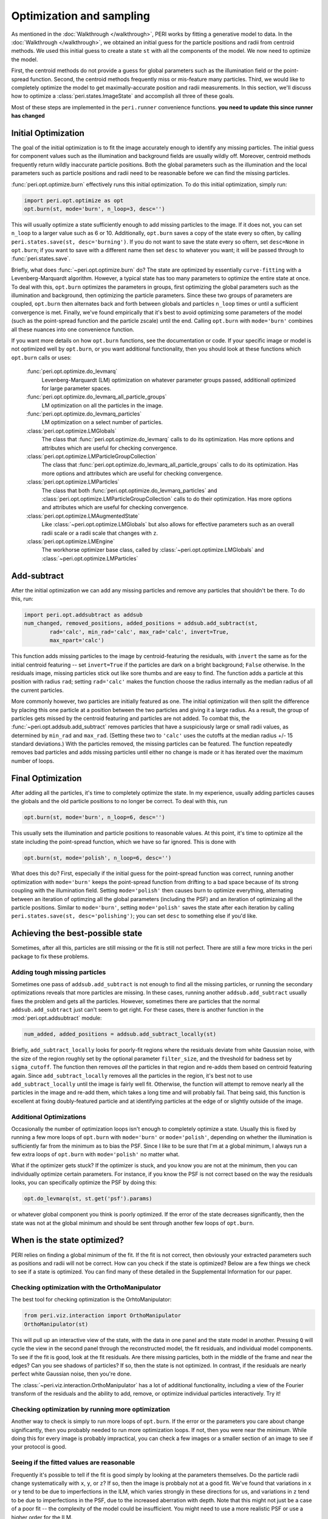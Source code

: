 *************************
Optimization and sampling
*************************

As mentioned in the :doc:`Walkthrough </walkthrough>`, PERI works by fitting a 
generative model to data. In the :doc:`Walkthrough </walkthrough>`, we obtained 
an initial guess for the particle positions and radii from centroid methods. We 
used this initial guess to create a state ``st`` with all the components of the 
model. We now need to optimize the model. 

First, the centroid methods do not provide a guess for global parameters such 
as the illumination field or the point-spread function. Second, the centroid 
methods frequently miss or mis-feature many particles. Third, we would like to 
completely optimize the model to get maximally-accurate position and radii 
measurements. In this section, we'll discuss how to optimize a
:class:`peri.states.ImageState` and accomplish all three of these goals.

Most of these steps are implemented in the ``peri.runner`` convenience 
functions. **you need to update this since runner has changed**

Initial Optimization
--------------------

The goal of the initial optimization is to fit the image accurately enough
to identify any missing particles. The initial guess for component values such
as the illumination and background fields are usually wildly off. Moreover,
centroid methods frequently return wildly inaccurate particle positions. Both
the global parameters such as the illumination and the local parameters such as
particle positions and radii need to be reasonable before we can find the
missing particles.

:func:`peri.opt.optimize.burn` effectively runs this initial optimization. To do this
initial optimization, simply run:

.. code-block:: python

    import peri.opt.optimize as opt
    opt.burn(st, mode='burn', n_loop=3, desc='')

This will usually optimize a state sufficiently enough to add missing particles
to the image. If it does not, you can set ``n_loop`` to a larger value such as
6 or 10. Additionally, ``opt.burn`` saves a copy of the state every so often,
by calling ``peri.states.save(st, desc='burning')``. If you do not want to
save the state every so oftern, set ``desc=None`` in ``opt.burn``; if you want
to save with a different name then set ``desc`` to whatever you want; it will
be passed through to :func:`peri.states.save`.

Briefly, what does :func:`~peri.opt.optimize.burn` do? The state are optimized by
essentially ``curve-fitting`` with a Levenberg-Marquardt algorithm. However,
a typical state has too many parameters to optimize the entire state at once.
To deal with this, ``opt.burn`` optimizes the parameters in groups, first
optimizing the global parameters such as the illumination and background, then
optimizing the particle parameters. Since these two groups of parameters are
coupled, ``opt.burn`` then alternates back and forth between globals and
particles ``n_loop`` times or until a sufficient convergence is met. Finally,
we've found empirically that it's best to avoid optimizing some parameters of
the model (such as the point-spread function and the particle zscale) until the
end. Calling ``opt.burn`` with ``mode='burn'`` combines all these nuances into
one convenience function.

If you want more details on how ``opt.burn`` functions, see the documentation
or code. If your specific image or model is not optimized well by ``opt.burn``,
or you want additional functionality, then you should look at these functions
which ``opt.burn`` calls or uses:

    :func:`peri.opt.optimize.do_levmarq`
        Levenberg-Marquardt (LM) optimization on whatever parameter groups
        passed, additionall optimized for large parameter spaces.
    :func:`peri.opt.optimize.do_levmarq_all_particle_groups`
        LM optimization on all the particles in the image.
    :func:`peri.opt.optimize.do_levmarq_particles`
        LM optimization on a select number of particles.
    :class:`peri.opt.optimize.LMGlobals`
        The class that :func:`peri.opt.optimize.do_levmarq` calls to do its
        optimization. Has more options and attributes which are useful for
        checking convergence.
    :class:`peri.opt.optimize.LMParticleGroupCollection`
        The class that :func:`peri.opt.optimize.do_levmarq_all_particle_groups` calls
        to do its optimization. Has more options and attributes which are
        useful for checking convergence.
    :class:`peri.opt.optimize.LMParticles`
        The class that both :func:`peri.opt.optimize.do_levmarq_particles` and
        :class:`peri.opt.optimize.LMParticleGroupCollection` calls to do their
        optimization. Has more options and attributes which are useful for
        checking convergence.
    :class:`peri.opt.optimize.LMAugmentedState`
        Like :class:`~peri.opt.optimize.LMGlobals` but also allows for effective parameters such as an
        overall radii scale or a radii scale that changes with ``z``.
    :class:`peri.opt.optimize.LMEngine`
        The workhorse optimizer base class, called by
        :class:`~peri.opt.optimize.LMGlobals` and :class:`~peri.opt.optimize.LMParticles`

Add-subtract
------------

After the initial optimization we can add any missing particles and remove any
particles that shouldn't be there. To do this, run:

.. code-block:: python

    import peri.opt.addsubtract as addsub
    num_changed, removed_positions, added_positions = addsub.add_subtract(st,
            rad='calc', min_rad='calc', max_rad='calc', invert=True,
            max_npart='calc')

This function adds missing particles to the image by centroid-featuring the
residuals, with ``invert`` the same as for the initial centroid featuring --
set ``invert=True`` if the particles are dark on a bright background; ``False``
otherwise. In the residuals image, missing particles stick out like sore thumbs
and are easy to find. The function adds a particle at this position with radius
``rad``; setting ``rad='calc'`` makes the function choose the radius internally
as the median radius of all the current particles.

More commonly however, two particles are initially featured as one. The initial
optimization will then split the difference by placing this one particle at a
position between the two particles and giving it a large radius. As a result,
the group of particles gets missed by the centroid featuring and particles are
not added. To combat this, the :func:`~peri.opt.addsub.add_subtract` removes particles that
have a suspiciously large or small radii values, as determined by ``min_rad``
and ``max_rad``. (Setting these two to ``'calc'`` uses the cutoffs at the
median radius +/- 15 standard deviations.) With the particles removed, the
missing particles can be featured. The function repeatedly removes bad
particles and adds missing particles until either no change is made or it has
iterated over the maximum number of loops.


Final Optimization
------------------

After adding all the particles, it's time to completely optimize the state. In
my experience, usually adding particles causes the globals and the old particle
positions to no longer be correct. To deal with this, run

.. code-block:: python

    opt.burn(st, mode='burn', n_loop=6, desc='')

This usually sets the illumination and particle positions to reasonable values.
At this point, it's time to optimize all the state including the point-spread
function, which we have so far ignored. This is done with

.. code-block:: python

    opt.burn(st, mode='polish', n_loop=6, desc='')

What does this do? First, especially if the initial guess for the point-spread
function was correct, running another optimization with ``mode='burn'`` keeps
the point-spread function from drifting to a bad space because of its strong
coupling with the illumination field. Setting ``mode='polish'`` then causes
burn to optimize everything, alternating between an iteration of optimzing all
the global parameters (including the PSF) and an iteration of optimizaing all
the particle positions. Similar to ``mode='burn'``, setting ``mode='polish'``
saves the state after each iteration by calling
``peri.states.save(st, desc='polishing')``; you can set ``desc`` to something
else if you'd like.

Achieving the best-possible state
---------------------------------

Sometimes, after all this, particles are still missing or the fit is still not
perfect. There are still a few more tricks in the peri package to fix these
problems.

Adding tough missing particles
^^^^^^^^^^^^^^^^^^^^^^^^^^^^^^

Sometimes one pass of ``addsub.add_subtract`` is not enough to find all the
missing particles, or running the secondary optimizations reveals that more
particles are missing. In these cases, running another ``addsub.add_subtract``
usually fixes the problem and gets all the particles. However, sometimes there
are particles that the normal ``addsub.add_subtract`` just can't seem to get
right. For these cases, there is another function in the
:mod:`peri.opt.addsubtract` module:

.. code-block:: python

    num_added, added_positions = addsub.add_subtract_locally(st)

Briefly, ``add_subtract_locally`` looks for poorly-fit regions where the
residuals deviate from white Gaussian noise, with the size of the region
roughly set by the optional parameter ``filter_size``, and the threshold for
badness set by ``sigma_cutoff``. The function then removes *all* the particles
in that region and re-adds them based on centroid featuring again. Since
``add_subtract_locally`` removes all the particles in the region, it's best not
to use ``add_subtract_locally`` until the image is fairly well fit. Otherwise,
the function will attempt to remove nearly all the particles in the image and
re-add them, which takes a long time and will probably fail. That being said,
this function is excellent at fixing doubly-featured particle and at
identifying particles at the edge of or slightly outside of the image.

Additional Optimizations
^^^^^^^^^^^^^^^^^^^^^^^^

Occasionally the number of optimization loops isn't enough to completely
optimize a state. Usually this is fixed by running a few more loops of
``opt.burn`` with ``mode='burn'`` or ``mode='polish'``, depending on whether
the illumination is sufficiently far from the minimum as to bias the PSF. Since
I like to be sure that I'm at a global minimum, I always run a few extra loops
of ``opt.burn`` with ``mode='polish'`` no matter what.

What if the optimizer gets stuck? If the optimizer is stuck, and you know you
are not at the minimum, then you can individually optimize certain parameters.
For instance, if you know the PSF is not correct based on the way the residuals
looks, you can specifically optimize the PSF by doing this:

.. code-block:: python

    opt.do_levmarq(st, st.get('psf').params)

or whatever global component you think is poorly optimized. If the error of the
state decreases significantly, then the state was not at the global minimum and
should be sent through another few loops of ``opt.burn``.

When is the state optimized?
----------------------------

PERI relies on finding a global minimum of the fit. If the fit is not correct,
then obviously your extracted parameters such as positions and radii will not
be correct. How can you check if the state is optimized? Below are a few things
we check to see if a state is optimized. You can find many of these detailed in
the Supplemental Information for our paper.

Checking optimization with the OrthoManipulator
^^^^^^^^^^^^^^^^^^^^^^^^^^^^^^^^^^^^^^^^^^^^^^^

The best tool for checking optimization is the OrhtoManipulator:

.. code-block:: python

    from peri.viz.interaction import OrthoManipulator
    OrthoManipulator(st)

This will pull up an interactive view of the state, with the data in one panel
and the state model in another. Pressing ``Q`` will cycle the view in the
second panel through the reconstructed model, the fit residuals, and individual
model components. To see if the fit is good, look at the fit residuals. Are
there missing particles, both in the middle of the frame and near the edges?
Can you see shadows of particles? If so, then the state is not optimized. In
contrast, if the residuals are nearly perfect white Gaussian noise, then you're
done.

The :class:`~peri.viz.interaction.OrthoManipulator` has a lot of additional
functionality, including a view of the Fourier transform of the residuals and
the ability to add, remove, or optimize individual particles interactively. Try
it!

Checking optimization by running more optimization
^^^^^^^^^^^^^^^^^^^^^^^^^^^^^^^^^^^^^^^^^^^^^^^^^^

Another way to check is simply to run more loops of ``opt.burn``. If the
error or the parameters you care about change significantly, then you probably
needed to run more optimization loops. If not, then you were near the minimum.
While doing this for every image is probably impractical, you can check a few
images or a smaller section of an image to see if your protocol is good.

Seeing if the fitted values are reasonable
^^^^^^^^^^^^^^^^^^^^^^^^^^^^^^^^^^^^^^^^^^

Frequently it's possible to tell if the fit is good simply by looking at the
parameters themselves. Do the particle radii change systematically with ``x``,
``y``, or ``z``? If so, then the image is probbaly not at a good fit. We've
found that variations in ``x`` or ``y`` tend to be due to imperfections in the
ILM, which varies strongly in these directions for us, and variations in ``z``
tend to be due to imperfections in the PSF, due to the increased aberration
with depth. Note that this might not just be a case of a poor fit -- the
complexity of the model could be insufficient. You might need to use a more
realistic PSF or use a higher order for the ILM.

You can do similar checks by looking at either the fitted parameters of the PSF
and other components, or the actual fields themselves using the
:class:`~peri.viz.interaction.OrthoManipulator` or :class:`~peri.viz.interaction.OrthoViewer`.

As an aside, we don't find it terribly useful to check if the residuals are at
the expected level of the noise. If you somehow knew exactly what the noise
level was, then you could check that ``st.residuals.std()`` is what it should
be. However, the difference between a good fit and a poor fit can be one-tenth
of a percent (i.e. 1e-3) of the residuals. It is highly unlikely that you know
the level of the noise to that precision -- the noise level can vary by more
than that from frame-to-frame in a movie due to photobleaching or laser power
fluctuations.

Comparing across Images
^^^^^^^^^^^^^^^^^^^^^^^

Finally, you can compare parameters across images. If you featured multiple
images the same way, and the global parameters differ considerably (by
considerably more than the Cramer-Rao Bound), then the state is either not
fully optimized or the model is incomplete. The same applies if the particle
radii fluctuate considerably from frame-to-frame. You can check this easily
with :func:`peri.test.track.calculate_state_radii_fluctuations`.

Speeding this process up
------------------------

Doing this process from start to finish can take a considerable amount of time.
In addition to the parallelization methods mentioned in `Parallel</parallel>`,
here are a collection of several tricks to finding a good fit faster.

Using a Good Initial Guess; The Runner Functions
^^^^^^^^^^^^^^^^^^^^^^^^^^^^^^^^^^^^^^^^^^^^^^^^
The best method for speeding up the featuring is to use a good initial guess.
If you know the ILM or the PSF accurately, then you can certainly save time by
avoiding the initial fits in `Initial Optimization`_, and possibly even the
final fits in `Final Optimization`_.

``peri`` has convenience functions to use previously-optimized global paramters
in fitting an image. These (and others) are located in the ``runner`` module.
For instance, if you have a previously featured state saved as ``state_name``,
this will feature a new image ``'1.tif'``:

.. code-block:: python

    from peri import runner
    feature_diam = 5  #or whatever feature_diam is best for centroid methods
    actual_rad = 5.38  #the actual radius in pixels of the particles

    st = runner.get_particles_featuring(feature_diam, state_name=state_name,
            im_name='1.tif', actual_rad=actual_rad, do_polish=True)


``runner.get_particles_featuring`` takes all of the global parameters from the
state ``state_name``, switches the image, and re-features an initial guess with
centroid methods. It then optimizes the particle positions and radii before
returning. Setting ``do_polish`` to True will automatically run an
``opt.burn(st, mode='polish')`` on both the globals and particles before
returning the state (takes more time), but this can be omitted for speed. The
state is automatically saved at several points. Similar functionality is
provided by some other of the ``runner`` functions -- for instance,
``runner.translate_featuring`` if the particle positions haven't moved much
between the loaded state and the new image.

Fitting a small image
^^^^^^^^^^^^^^^^^^^^^

The larger the image is, the longer it takes to fit. Fitting a small image
considerably speeds up the fit. You can change the region of the fit by setting
the :class:`peri.util.Tile` of the image, as described in section BLAH.

Fitting a small image is useful to get a good estimate of global parameters,
especially the point-spread function. Since the exact point-spread functions
included in peri change only with ``z``, fitting a small portion of the image
in ``x`` and ``y`` but over the full ``z`` extent will still give an accurate
PSF.

We highly encourage you do fit a small image very well to find a good PSF. The
PSF is difficult to optimize (its optimization space is far from a simple
quadratic, and there are slow directions in the fit). Highly-optimizing a small
state to get an accurate PSF will do more than save a *lot* of time later. For
larger states the optimizer can even get stuck and terminate, thinking it is at
a good fit when it reality the PSF is far from the minimum, which can severely
bias your fits. Make a small image and optimize it overnight -- say, 50-100
loops of ``opt.burn`` with ``mode='polish'``. You might even want to alternate
a loop of burn with a direct minimization of the PSF, like so:

.. code-block:: python

    import numpy as np
    state_vals = []  #storing to check at the end
    for i in xrange(50):  #or another big number
        opt.burn(st, mode='polish', n_loop=1)
        opt.do_levmarq(st, st.get('psf').params)
        state_vals.append(np.copy(st.state[st.params]))

When it finishes, check that the parameters have stopped changing by plotting
them. For instance, to check the parameter ``psf-alpha``:

.. code-block:: python

    import matplotlib.pyplot as plt
    index = st.params.index('psf-alpha')
    plt.plot(state_vals[:,index])

You should see it smoothly approach a constant value. If it doesn't look
converged, then keep optimizing. If you change your imaging conditions -- the
index of refraction of the solvent or the microscope and lens -- then you will
need to do this again.

Sacrificing Precision for Speed
^^^^^^^^^^^^^^^^^^^^^^^^^^^^^^^

``peri`` is designed to extract information at the maximum possible accuracy.
It does this by finding the best fit of an accurate model to the data. If you
don't need the maximal possible accuracy, then running ``peri`` to completion
is overkill. For instance, if you just want to distinguish which size a
particle is in a bidisperse suspension, finding the particle radii accurately
to 1 nm is not necessary.

If this is the case, you can save some time by running less optimization loops
or not worrying about finding every last particle. You might also be able to
save time by using a less accurate model -- for instance, you could use an ILM
of lower order to create less parameters to fit, or a less accurate PSF to
decrease the execution time for one model generation. You can find some of
these inexact PSFs in :mod:`peri.comp.psfs`, along with a description of how well
they work in the paper's Supplemental Information.

Inventing a new algorithm for fitting in high-dimensional spaces
^^^^^^^^^^^^^^^^^^^^^^^^^^^^^^^^^^^^^^^^^^^^^^^^^^^^^^^^^^^^^^^^
Please do this.
